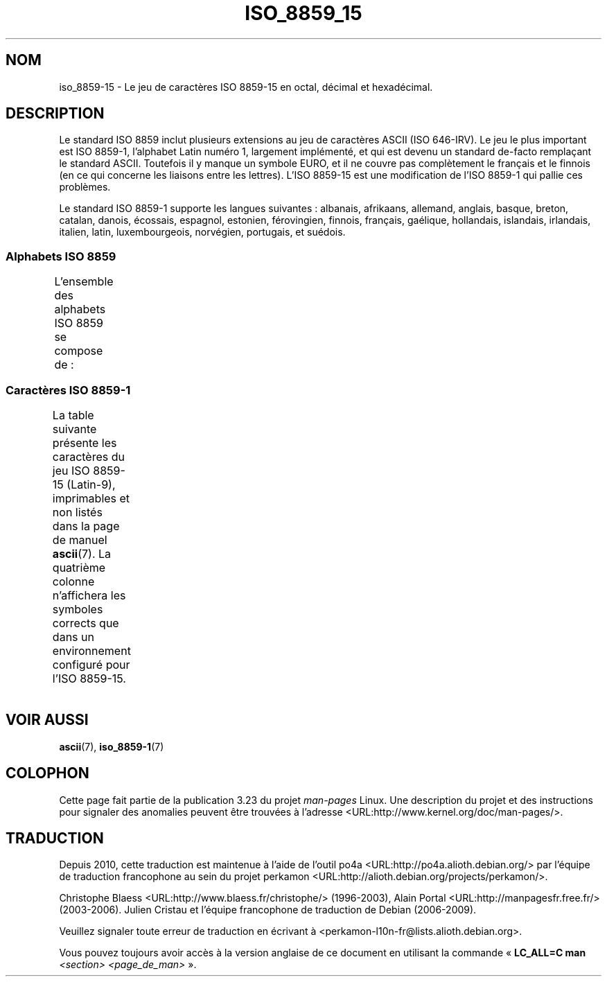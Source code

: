 .\" t -*- coding: UTF-8 -*-
.\" Copyright 1993-1995 Daniel Quinlan (quinlan@yggdrasil.com)
.\" Copyright 1999      Dimitri Papadopoulos (dpo@club-internet.fr)
.\"
.\" This is free documentation; you can redistribute it and/or
.\" modify it under the terms of the GNU General Public License as
.\" published by the Free Software Foundation; either version 2 of
.\" the License, or (at your option) any later version.
.\"
.\" The GNU General Public License's references to "object code"
.\" and "executables" are to be interpreted as the output of any
.\" document formatting or typesetting system, including
.\" intermediate and printed output.
.\"
.\" This manual is distributed in the hope that it will be useful,
.\" but WITHOUT ANY WARRANTY; without even the implied warranty of
.\" MERCHANTABILITY or FITNESS FOR A PARTICULAR PURPOSE.  See the
.\" GNU General Public License for more details.
.\"
.\" You should have received a copy of the GNU General Public
.\" License along with this manual; if not, write to the Free
.\" Software Foundation, Inc., 59 Temple Place, Suite 330, Boston, MA 02111,
.\" USA.
.\"*******************************************************************
.\"
.\" This file was generated with po4a. Translate the source file.
.\"
.\"*******************************************************************
.TH ISO_8859_15 7 "31 mai 1999" Linux "Manuel du programmeur Linux"
.nh
.SH NOM
iso_8859\-15 \- Le jeu de caractères ISO 8859\-15 en octal, décimal et
hexadécimal.
.SH DESCRIPTION
Le standard ISO 8859 inclut plusieurs extensions au jeu de caractères ASCII
(ISO 646\-IRV). Le jeu le plus important est ISO 8859\-1, l'alphabet Latin
numéro 1, largement implémenté, et qui est devenu un standard de\-facto
remplaçant le standard ASCII. Toutefois il y manque un symbole EURO, et il
ne couvre pas complètement le français et le finnois (en ce qui concerne les
liaisons entre les lettres). L'ISO 8859\-15 est une modification de l'ISO
8859\-1 qui pallie ces problèmes.
.P
Le standard ISO 8859\-1 supporte les langues suivantes\ : albanais,
afrikaans, allemand, anglais, basque, breton, catalan, danois, écossais,
espagnol, estonien, férovingien, finnois, français, gaélique, hollandais,
islandais, irlandais, italien, latin, luxembourgeois, norvégien, portugais,
et suédois.
.SS "Alphabets ISO 8859"
L'ensemble des alphabets ISO 8859 se compose de\ :
.TS
l l.
ISO 8859\-1	Langues d'Europe de l'Ouest (Latin\-1)
ISO 8859\-2	Langues d'Europe Centrale et d'Europe de l'Est (Latin\-2)
ISO 8859\-3	Langues d'Europe du Sud\-Est et autres (Latin\-3)
ISO 8859\-4	Langues scandinaves et baltes (Latin\-4)
ISO 8859\-5	Latin/Cyrillique
ISO 8859\-6	Latin/Arabe
ISO 8859\-7	Latin/Grec
ISO 8859\-8	Latin/Hébreu
ISO 8859\-9	Latin\-1 modifié pour le turc (Latin\-5)
ISO 8859\-10	Langues lapones, nordiques et esquimaudes (Latin\-6)
ISO 8859\-11	Latin/Thaï
ISO 8859\-13	Langues de la ceinture baltique (Latin\-7)
ISO 8859\-14	Celte (Latin\-8)
ISO 8859\-15	Langues d'Europe de l'Ouest (Latin\-9)
ISO 8859\-16	Roumain (Latin\-10)
.TE
.SS "Caractères ISO 8859\-1"
La table suivante présente les caractères du jeu ISO 8859\-15 (Latin\-9),
imprimables et non listés dans la page de manuel \fBascii\fP(7). La quatrième
colonne n'affichera les symboles corrects que dans un environnement
configuré pour l'ISO 8859\-15.
.TS
l l l c lp-1.
Oct	Déc	Hex	Car.	Description
_
240	160	A0	\ 	ESPACE INSÉCABLE
241	161	A1	¡	POINT D'EXCLAMATION RENVERSÉ
242	162	A2	¢	SYMBOLE CENTIME
243	163	A3	£	SYMBOLE LIVRE
244	164	A4	€	SYMBOLE EURO
245	165	A5	¥	SYMBOLE YEN
246	166	A6	Š	LETTRE MAJUSCULE LATINE S CARON
247	167	A7	§	PARAGRAPH
250	168	A8	š	LETTRE MINUSCULE LATINE S CARON
251	169	A9	©	SYMBOLE COPYRIGHT
252	170	AA	ª	INDICATEUR ORDINAL FÉMININ
253	171	AB	«	GUILLEMET GAUCHE
				(guillemet chevron pointant vers la gauche)
254	172	AC	¬	SIGNE NÉGATION
255	173	AD	­	TRAIT D'UNION CONDITIONNEL
256	174	AE	®	SYMBOLE MARQUE DÉPOSÉE
257	175	AF	¯	MACRON
260	176	B0	°	SYMBOLE DEGRÉ
261	177	B1	±	SIGNE PLUS\-OU\-MOINS
262	178	B2	²	EXPOSANT DEUX
263	179	B3	³	EXPOSANT TROIS
264	180	B4	Ž	LETTRE MAJUSCULE LATINE Z CARON
265	181	B5	µ	SYMBOLE MICRO
266	182	B6	¶	PIED\-DE\-MOUCHE
267	183	B7	·	POINT MÉDIAN
270	184	B8	ž	LETTRE MINUSCULE LATINE Z CARON
271	185	B9	¹	EXPOSANT UN
272	186	BA	º	INDICATEUR ORDINAL MASCULIN
273	187	BB	»	GUILLEMET DROIT
				(guillemet chevron pointant vers la droite)
274	188	BC	Œ	DIAGRAMME SOUDÉ MAJUSCULE LATINE OE
275	189	BD	œ	DIAGRAMME SOUDÉ MINUSCULE LATINE OE
276	190	BE	Ÿ	LETTRE MAJUSCULE LATINE Y TRÉMA
277	191	BF	¿	POINT D'INTERROGATION RENVERSÉ
300	192	C0	À	LETTRE MAJUSCULE LATINE A ACCENT GRAVE
301	193	C1	Á	LETTRE MAJUSCULE LATINE A ACCENT AIGU
302	194	C2	Â	LETTRE MAJUSCULE LATINE A ACCENT CIRCONFLEXE
303	195	C3	Ã	LETTRE MAJUSCULE LATINE A TILDE
304	196	C4	Ä	LETTRE MAJUSCULE LATINE A TRÉMA
305	197	C5	Å	LETTRE MAJUSCULE LATINE A ROND EN CHEF
306	198	C6	Æ	LETTRE MAJUSCULE LATINE AE
307	199	C7	Ç	LETTRE MAJUSCULE LATINE C CÉDILLE
310	200	C8	È	LETTRE MAJUSCULE LATINE E ACCENT GRAVE
311	201	C9	É	LETTRE MAJUSCULE LATINE E ACCENT AIGU
312	202	CA	Ê	LETTRE MAJUSCULE LATINE E ACCENT CIRCONFLEXE
313	203	CB	Ë	LETTRE MAJUSCULE LATINE E TRÉMA
314	204	CC	Ì	LETTRE MAJUSCULE LATINE I ACCENT GRAVE
315	205	CD	Í	LETTRE MAJUSCULE LATINE I ACCENT AIGU
316	206	CE	Î	LETTRE MAJUSCULE LATINE I ACCENT CIRCONFLEXE
317	207	CF	Ï	LETTRE MAJUSCULE LATINE I TRÉMA
320	208	D0	Ð	LETTRE MAJUSCULE LATINE ETH
321	209	D1	Ñ	LETTRE MAJUSCULE LATINE N TILDE
322	210	D2	Ò	LETTRE MAJUSCULE LATINE O ACCENT GRAVE
323	211	D3	Ó	LETTRE MAJUSCULE LATINE O ACCENT AIGU
324	212	D4	Ô	LETTRE MAJUSCULE LATINE O ACCENT CIRCONFLEXE
325	213	D5	Õ	LETTRE MAJUSCULE LATINE O TILDE
326	214	D6	Ö	LETTRE MAJUSCULE LATINE O TRÉMA
327	215	D7	×	SIGNE MULTIPLICATION
330	216	D8	Ø	LETTRE MAJUSCULE LATINE O BARRÉ
331	217	D9	Ù	LETTRE MAJUSCULE LATINE U ACCENT GRAVE
332	218	DA	Ú	LETTRE MAJUSCULE LATINE U ACCENT AIGU
333	219	DB	Û	LETTRE MAJUSCULE LATINE U ACCENT CIRCONFLEXE
334	220	DC	Ü	LETTRE MAJUSCULE LATINE U TRÉMA
335	221	DD	Ý	LETTRE MAJUSCULE LATINE Y ACCENT AIGU
336	222	DE	Þ	LETTRE MAJUSCULE LATINE THORN
337	223	DF	ß	LETTRE MINUSCULE LATINE S DUR
340	224	E0	à	LETTRE MINUSCULE LATINE A ACCENT GRAVE
341	225	E1	á	LETTRE MINUSCULE LATINE A ACCENT AIGU
342	226	E2	â	LETTRE MINUSCULE LATINE A ACCENT CIRCONFLEXE
343	227	E3	ã	LETTRE MINUSCULE LATINE A TILDE
344	228	E4	ä	LETTRE MINUSCULE LATINE A TRÉMA
345	229	E5	å	LETTRE MINUSCULE LATINE A ROND EN CHEF
346	230	E6	æ	LETTRE MINUSCULE LATINE AE
347	231	E7	ç	LETTRE MINUSCULE LATINE C CÉDILLE
350	232	E8	è	LETTRE MINUSCULE LATINE E ACCENT GRAVE
351	233	E9	é	LETTRE MINUSCULE LATINE E ACCENT AIGU
352	234	EA	ê	LETTRE MINUSCULE LATINE E ACCENT CIRCONFLEXE
353	235	EB	ë	LETTRE MINUSCULE LATINE E TRÉMA
354	236	EC	ì	LETTRE MINUSCULE LATINE I ACCENT GRAVE
355	237	ED	í	LETTRE MINUSCULE LATINE I ACCENT AIGU
356	238	EE	î	LETTRE MINUSCULE LATINE I ACCENT CIRCONFLEXE
357	239	EF	ï	LETTRE MINUSCULE LATINE I TRÉMA
360	240	F0	ð	LETTRE MINUSCULE LATINE ETH
361	241	F1	ñ	LETTRE MINUSCULE LATINE N TILDE
362	242	F2	ò	LETTRE MINUSCULE LATINE O ACCENT GRAVE
363	243	F3	ó	LETTRE MINUSCULE LATINE O ACCENT AIGU
364	244	F4	ô	LETTRE MINUSCULE LATINE O ACCENT CIRCONFLEXE
365	245	F5	õ	LETTRE MINUSCULE LATINE O TILDE
366	246	F6	ö	LETTRE MINUSCULE LATINE O TRÉMA
367	247	F7	÷	SIGNE DIVISION
370	248	F8	ø	LETTRE MINUSCULE LATINE O BARRÉ
371	249	F9	ù	LETTRE MINUSCULE LATINE U ACCENT GRAVE
372	250	FA	ú	LETTRE MINUSCULE LATINE U ACCENT AIGU
373	251	FB	û	LETTRE MINUSCULE LATINE U ACCENT CIRCONFLEXE
374	252	FC	ü	LETTRE MINUSCULE LATINE U TRÉMA
375	253	FD	ý	LETTRE MINUSCULE LATINE Y ACCENT AIGU
376	254	FE	þ	LETTRE MINUSCULE LATINE THORN
377	255	FF	ÿ	LETTRE MINUSCULE LATINE Y TRÉMA
.TE
.SH "VOIR AUSSI"
\fBascii\fP(7), \fBiso_8859\-1\fP(7)
.SH COLOPHON
Cette page fait partie de la publication 3.23 du projet \fIman\-pages\fP
Linux. Une description du projet et des instructions pour signaler des
anomalies peuvent être trouvées à l'adresse
<URL:http://www.kernel.org/doc/man\-pages/>.
.SH TRADUCTION
Depuis 2010, cette traduction est maintenue à l'aide de l'outil
po4a <URL:http://po4a.alioth.debian.org/> par l'équipe de
traduction francophone au sein du projet perkamon
<URL:http://alioth.debian.org/projects/perkamon/>.
.PP
Christophe Blaess <URL:http://www.blaess.fr/christophe/> (1996-2003),
Alain Portal <URL:http://manpagesfr.free.fr/> (2003-2006).
Julien Cristau et l'équipe francophone de traduction de Debian\ (2006-2009).
.PP
Veuillez signaler toute erreur de traduction en écrivant à
<perkamon\-l10n\-fr@lists.alioth.debian.org>.
.PP
Vous pouvez toujours avoir accès à la version anglaise de ce document en
utilisant la commande
«\ \fBLC_ALL=C\ man\fR \fI<section>\fR\ \fI<page_de_man>\fR\ ».
